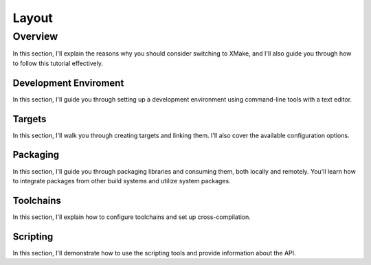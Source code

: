 ########
 Layout
########

**********
 Overview
**********

In this section, I'll explain the reasons why you should consider
switching to XMake, and I'll also guide you through how to follow this
tutorial effectively.

Development Enviroment
======================

In this section, I'll guide you through setting up a development
environment using command-line tools with a text editor.

Targets
=======

In this section, I'll walk you through creating targets and linking
them. I'll also cover the available configuration options.

Packaging
=========

In this section, I'll guide you through packaging libraries and
consuming them, both locally and remotely. You'll learn how to integrate
packages from other build systems and utilize system packages.

Toolchains
==========

In this section, I'll explain how to configure toolchains and set up
cross-compilation.

Scripting
=========

In this section, I'll demonstrate how to use the scripting tools and
provide information about the API.
